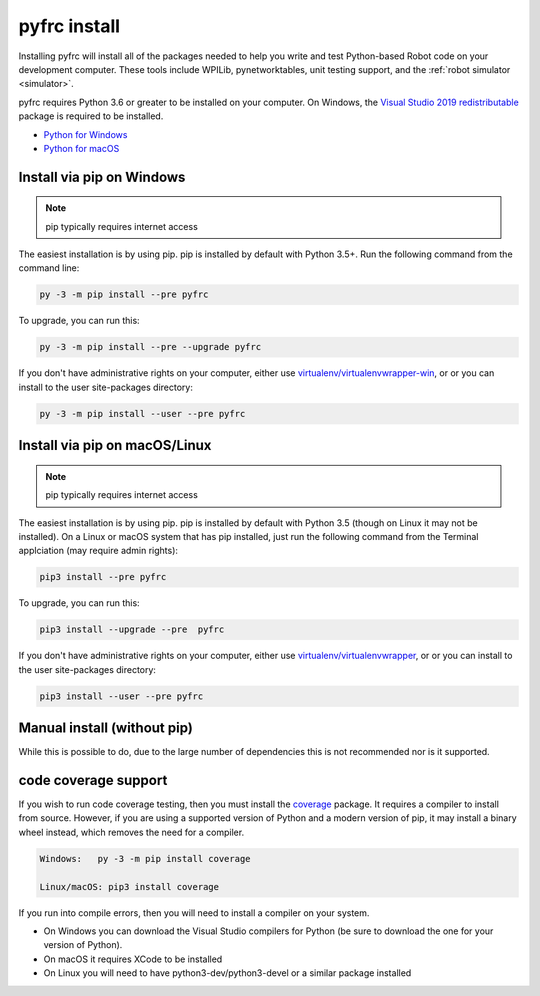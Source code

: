 
.. _install_pyfrc:

pyfrc install
=============

Installing pyfrc will install all of the packages needed to help you write and 
test Python-based Robot code on your development computer. These tools include
WPILib, pynetworktables, unit testing support, and the
:ref:`robot simulator <simulator>`.

pyfrc requires Python 3.6 or greater to be installed on your computer. On
Windows, the `Visual Studio 2019 redistributable <https://support.microsoft.com/en-us/help/2977003/the-latest-supported-visual-c-downloads>`_
package is required to be installed.

* `Python for Windows <https://www.python.org/downloads/windows/>`_
* `Python for macOS <https://www.python.org/downloads/mac-osx/>`_

Install via pip on Windows
--------------------------

.. note:: pip typically requires internet access

The easiest installation is by using pip. pip is installed by default with Python
3.5+. Run the following command from the command line:

.. code-block:: sh

    py -3 -m pip install --pre pyfrc

To upgrade, you can run this:

.. code-block:: sh

    py -3 -m pip install --pre --upgrade pyfrc

If you don't have administrative rights on your computer, either use
`virtualenv/virtualenvwrapper-win <http://docs.python-guide.org/en/latest/dev/virtualenvs/>`_, or
or you can install to the user site-packages directory:

.. code-block:: sh

    py -3 -m pip install --user --pre pyfrc

Install via pip on macOS/Linux
------------------------------

.. note:: pip typically requires internet access

The easiest installation is by using pip. pip is installed by default with
Python 3.5 (though on Linux it may not be installed). On a Linux or macOS system
that has pip installed, just run the following command from the Terminal
applciation (may require admin rights):

.. code-block:: sh

    pip3 install --pre pyfrc

To upgrade, you can run this:

.. code-block:: sh

    pip3 install --upgrade --pre  pyfrc

If you don't have administrative rights on your computer, either use
`virtualenv/virtualenvwrapper <http://docs.python-guide.org/en/latest/dev/virtualenvs/>`_, or
or you can install to the user site-packages directory:

.. code-block:: sh

    pip3 install --user --pre pyfrc

Manual install (without pip)
----------------------------

While this is possible to do, due to the large number of dependencies this is 
not recommended nor is it supported.
	
code coverage support
---------------------

If you wish to run code coverage testing, then you must install the `coverage <https://pypi.python.org/pypi/coverage>`_
package. It requires a compiler to install from source. However, if you are using
a supported version of Python and a modern version of pip, it may install a
binary wheel instead, which removes the need for a compiler.

.. code-block:: sh

    Windows:   py -3 -m pip install coverage

    Linux/macOS: pip3 install coverage
    
If you run into compile errors, then you will need to install a compiler on your
system.

* On Windows you can download the Visual Studio compilers for Python (be sure to
  download the one for your version of Python).
* On macOS it requires XCode to be installed
* On Linux you will need to have python3-dev/python3-devel or a similar package
  installed
